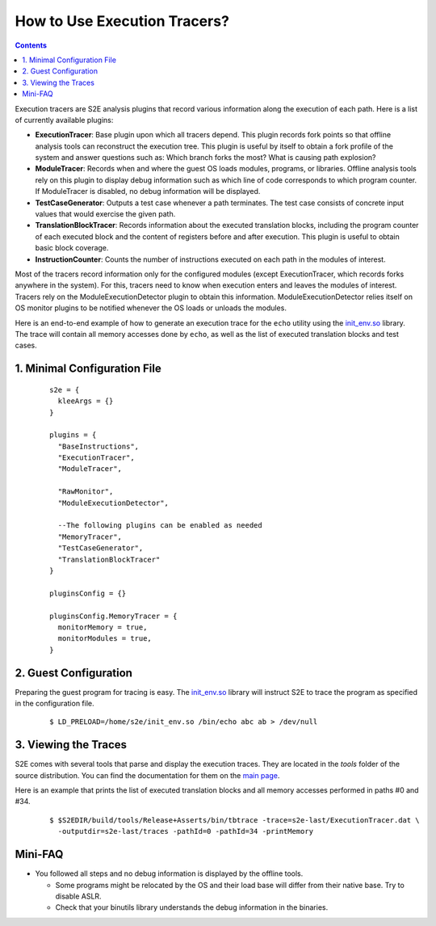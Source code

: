 =============================
How to Use Execution Tracers?
=============================

.. contents::


Execution tracers are S2E analysis plugins that record various information along the execution of each path.
Here is a list of currently available plugins:

* **ExecutionTracer**: Base plugin upon which all tracers depend. This plugin records fork points so that offline
  analysis tools can reconstruct the execution tree. This plugin is useful by itself to obtain a fork profile
  of the system and answer questions such as: Which branch forks the most? What is causing path explosion?

* **ModuleTracer**: Records when and where the guest OS loads modules, programs, or libraries. Offline analysis tools
  rely on this plugin to display debug information such as which line of code corresponds to which program counter.
  If ModuleTracer is disabled, no debug information will be displayed.

* **TestCaseGenerator**: Outputs a test case whenever a path terminates. The test case consists of concrete input values
  that would exercise the given path.

* **TranslationBlockTracer**: Records information about the executed translation blocks, including the program counter of
  each executed block and the content of registers before and after execution. This plugin is useful to obtain basic block
  coverage.

* **InstructionCounter**: Counts the number of instructions executed on each path in the modules of interest.

Most of the tracers record information only for the configured modules (except ExecutionTracer, which records forks
anywhere in the system). For this, tracers need to know when execution enters and leaves the modules of interest.
Tracers rely on the ModuleExecutionDetector plugin to obtain this information. ModuleExecutionDetector relies itself
on OS monitor plugins to be notified whenever the OS loads or unloads the modules.


Here is an end-to-end example of how to generate an execution trace for the ``echo`` utility using the `init_env.so <../Howtos/init_env.html>`_ library.
The trace will contain all memory accesses done by ``echo``, as well as the list of executed translation blocks and test cases.

1. Minimal Configuration File
=============================

  ::

        s2e = {
          kleeArgs = {}
        }

        plugins = {
          "BaseInstructions",
          "ExecutionTracer",
          "ModuleTracer",

          "RawMonitor",
          "ModuleExecutionDetector",

          --The following plugins can be enabled as needed
          "MemoryTracer",
          "TestCaseGenerator",
          "TranslationBlockTracer"
        }

        pluginsConfig = {}

        pluginsConfig.MemoryTracer = {
          monitorMemory = true,
          monitorModules = true,
        }


2. Guest Configuration
======================

Preparing the guest program for tracing is easy. The `init_env.so <../Howtos/init_env.html>`_ library will instruct
S2E to trace the program as specified in the configuration file.


  ::

      $ LD_PRELOAD=/home/s2e/init_env.so /bin/echo abc ab > /dev/null


3. Viewing the Traces
=====================

S2E comes with several tools that parse and display the execution traces.
They are located in the `tools`  folder of the source distribution.
You can find the documentation for them on the `main page <../index.html>`_.

Here is an example that prints the list of executed translation blocks and all memory accesses performed in paths #0 and #34.

  ::

      $ $S2EDIR/build/tools/Release+Asserts/bin/tbtrace -trace=s2e-last/ExecutionTracer.dat \
        -outputdir=s2e-last/traces -pathId=0 -pathId=34 -printMemory


Mini-FAQ
========

* You followed all steps and no debug information is displayed by the offline tools.

  * Some programs might be relocated by the OS and their load base will differ from their native base. Try to disable ASLR.
  * Check that your binutils library understands the debug information in the binaries.
